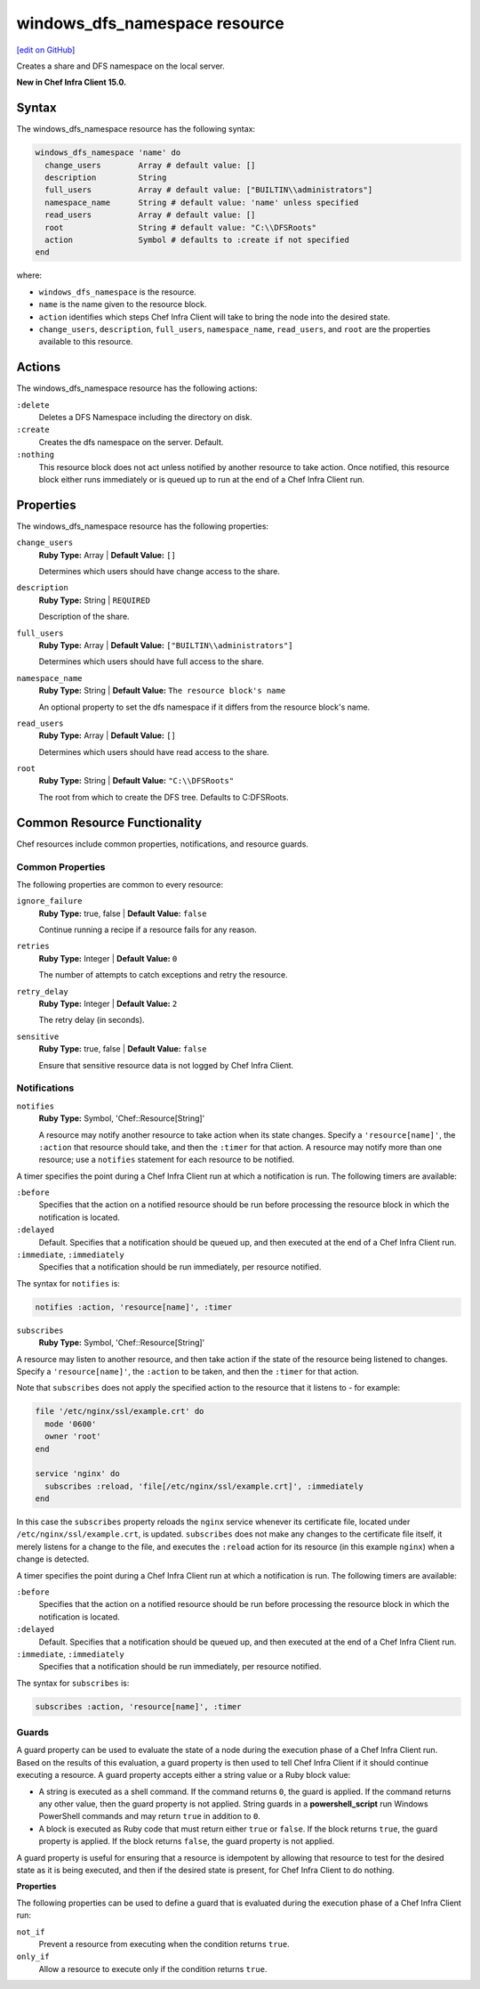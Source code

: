 =====================================================
windows_dfs_namespace resource
=====================================================
`[edit on GitHub] <https://github.com/chef/chef-web-docs/blob/master/chef_master/source/resource_windows_dfs_namespace.rst>`__

Creates a share and DFS namespace on the local server.

**New in Chef Infra Client 15.0.**

Syntax
=====================================================

The windows_dfs_namespace resource has the following syntax:

.. code-block:: ruby

  windows_dfs_namespace 'name' do
    change_users        Array # default value: []
    description         String
    full_users          Array # default value: ["BUILTIN\\administrators"]
    namespace_name      String # default value: 'name' unless specified
    read_users          Array # default value: []
    root                String # default value: "C:\\DFSRoots"
    action              Symbol # defaults to :create if not specified
  end

where:

* ``windows_dfs_namespace`` is the resource.
* ``name`` is the name given to the resource block.
* ``action`` identifies which steps Chef Infra Client will take to bring the node into the desired state.
* ``change_users``, ``description``, ``full_users``, ``namespace_name``, ``read_users``, and ``root`` are the properties available to this resource.

Actions
=====================================================

The windows_dfs_namespace resource has the following actions:

``:delete``
    Deletes a DFS Namespace including the directory on disk.

``:create``
    Creates the dfs namespace on the server. Default.

``:nothing``
   .. tag resources_common_actions_nothing

   This resource block does not act unless notified by another resource to take action. Once notified, this resource block either runs immediately or is queued up to run at the end of a Chef Infra Client run.

   .. end_tag

Properties
=====================================================

The windows_dfs_namespace resource has the following properties:

``change_users``
   **Ruby Type:** Array | **Default Value:** ``[]``

   Determines which users should have change access to the share.

``description``
   **Ruby Type:** String | ``REQUIRED``

   Description of the share.

``full_users``
   **Ruby Type:** Array | **Default Value:** ``["BUILTIN\\administrators"]``

   Determines which users should have full access to the share.

``namespace_name``
   **Ruby Type:** String | **Default Value:** ``The resource block's name``

   An optional property to set the dfs namespace if it differs from the resource block's name.

``read_users``
   **Ruby Type:** Array | **Default Value:** ``[]``

   Determines which users should have read access to the share.

``root``
   **Ruby Type:** String | **Default Value:** ``"C:\\DFSRoots"``

   The root from which to create the DFS tree. Defaults to C:\DFSRoots.

Common Resource Functionality
=====================================================

Chef resources include common properties, notifications, and resource guards.

Common Properties
-----------------------------------------------------

.. tag resources_common_properties

The following properties are common to every resource:

``ignore_failure``
  **Ruby Type:** true, false | **Default Value:** ``false``

  Continue running a recipe if a resource fails for any reason.

``retries``
  **Ruby Type:** Integer | **Default Value:** ``0``

  The number of attempts to catch exceptions and retry the resource.

``retry_delay``
  **Ruby Type:** Integer | **Default Value:** ``2``

  The retry delay (in seconds).

``sensitive``
  **Ruby Type:** true, false | **Default Value:** ``false``

  Ensure that sensitive resource data is not logged by Chef Infra Client.

.. end_tag

Notifications
-----------------------------------------------------

``notifies``
  **Ruby Type:** Symbol, 'Chef::Resource[String]'

  .. tag resources_common_notification_notifies

  A resource may notify another resource to take action when its state changes. Specify a ``'resource[name]'``, the ``:action`` that resource should take, and then the ``:timer`` for that action. A resource may notify more than one resource; use a ``notifies`` statement for each resource to be notified.

  .. end_tag

.. tag resources_common_notification_timers

A timer specifies the point during a Chef Infra Client run at which a notification is run. The following timers are available:

``:before``
   Specifies that the action on a notified resource should be run before processing the resource block in which the notification is located.

``:delayed``
   Default. Specifies that a notification should be queued up, and then executed at the end of a Chef Infra Client run.

``:immediate``, ``:immediately``
   Specifies that a notification should be run immediately, per resource notified.

.. end_tag

.. tag resources_common_notification_notifies_syntax

The syntax for ``notifies`` is:

.. code-block:: ruby

  notifies :action, 'resource[name]', :timer

.. end_tag

``subscribes``
  **Ruby Type:** Symbol, 'Chef::Resource[String]'

.. tag resources_common_notification_subscribes

A resource may listen to another resource, and then take action if the state of the resource being listened to changes. Specify a ``'resource[name]'``, the ``:action`` to be taken, and then the ``:timer`` for that action.

Note that ``subscribes`` does not apply the specified action to the resource that it listens to - for example:

.. code-block:: ruby

 file '/etc/nginx/ssl/example.crt' do
   mode '0600'
   owner 'root'
 end

 service 'nginx' do
   subscribes :reload, 'file[/etc/nginx/ssl/example.crt]', :immediately
 end

In this case the ``subscribes`` property reloads the ``nginx`` service whenever its certificate file, located under ``/etc/nginx/ssl/example.crt``, is updated. ``subscribes`` does not make any changes to the certificate file itself, it merely listens for a change to the file, and executes the ``:reload`` action for its resource (in this example ``nginx``) when a change is detected.

.. end_tag

.. tag resources_common_notification_timers

A timer specifies the point during a Chef Infra Client run at which a notification is run. The following timers are available:

``:before``
   Specifies that the action on a notified resource should be run before processing the resource block in which the notification is located.

``:delayed``
   Default. Specifies that a notification should be queued up, and then executed at the end of a Chef Infra Client run.

``:immediate``, ``:immediately``
   Specifies that a notification should be run immediately, per resource notified.

.. end_tag

.. tag resources_common_notification_subscribes_syntax

The syntax for ``subscribes`` is:

.. code-block:: ruby

   subscribes :action, 'resource[name]', :timer

.. end_tag

Guards
-----------------------------------------------------

.. tag resources_common_guards

A guard property can be used to evaluate the state of a node during the execution phase of a Chef Infra Client run. Based on the results of this evaluation, a guard property is then used to tell Chef Infra Client if it should continue executing a resource. A guard property accepts either a string value or a Ruby block value:

* A string is executed as a shell command. If the command returns ``0``, the guard is applied. If the command returns any other value, then the guard property is not applied. String guards in a **powershell_script** run Windows PowerShell commands and may return ``true`` in addition to ``0``.
* A block is executed as Ruby code that must return either ``true`` or ``false``. If the block returns ``true``, the guard property is applied. If the block returns ``false``, the guard property is not applied.

A guard property is useful for ensuring that a resource is idempotent by allowing that resource to test for the desired state as it is being executed, and then if the desired state is present, for Chef Infra Client to do nothing.

.. end_tag

**Properties**

.. tag resources_common_guards_properties

The following properties can be used to define a guard that is evaluated during the execution phase of a Chef Infra Client run:

``not_if``
  Prevent a resource from executing when the condition returns ``true``.

``only_if``
  Allow a resource to execute only if the condition returns ``true``.

.. end_tag
